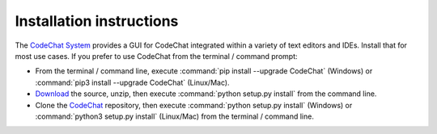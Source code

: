 .. Copyright (C) 2012-2020 Bryan A. Jones.

   This file is part of CodeChat.

   CodeChat is free software: you can redistribute it and/or modify it under the terms of the GNU General Public License as published by the Free Software Foundation, either version 3 of the License, or (at your option) any later version.

   CodeChat is distributed in the hope that it will be useful, but WITHOUT ANY WARRANTY; without even the implied warranty of MERCHANTABILITY or FITNESS FOR A PARTICULAR PURPOSE.  See the GNU General Public License for more details.

   You should have received a copy of the GNU General Public License along with CodeChat.  If not, see <http://www.gnu.org/licenses/>.

*************************
Installation instructions
*************************
The `CodeChat System <https://codechat-system.readthedocs.io/>`_ provides a GUI for CodeChat integrated within a variety of text editors and IDEs. Install that for most use cases. If you prefer to use CodeChat from the terminal / command prompt:

* From the terminal / command line, execute :command:`pip install --upgrade CodeChat` (Windows) or :command:`pip3 install --upgrade CodeChat` (Linux/Mac).
* `Download <https://github.com/bjones1/CodeChat/archive/master.zip>`_ the source, unzip, then execute :command:`python setup.py install` from the command line.
* Clone the `CodeChat <https://github.com/bjones1/CodeChat>`_ repository, then execute :command:`python setup.py install` (Windows) or :command:`python3 setup.py install` (Linux/Mac) from the terminal / command line.
